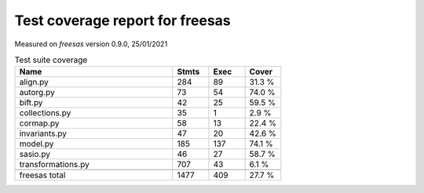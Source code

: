 Test coverage report for freesas
================================

Measured on *freesas* version 0.9.0, 25/01/2021

.. csv-table:: Test suite coverage
   :header: "Name", "Stmts", "Exec", "Cover"
   :widths: 35, 8, 8, 8

   "align.py", "284", "89", "31.3 %"
   "autorg.py", "73", "54", "74.0 %"
   "bift.py", "42", "25", "59.5 %"
   "collections.py", "35", "1", "2.9 %"
   "cormap.py", "58", "13", "22.4 %"
   "invariants.py", "47", "20", "42.6 %"
   "model.py", "185", "137", "74.1 %"
   "sasio.py", "46", "27", "58.7 %"
   "transformations.py", "707", "43", "6.1 %"

   "freesas total", "1477", "409", "27.7 %"
